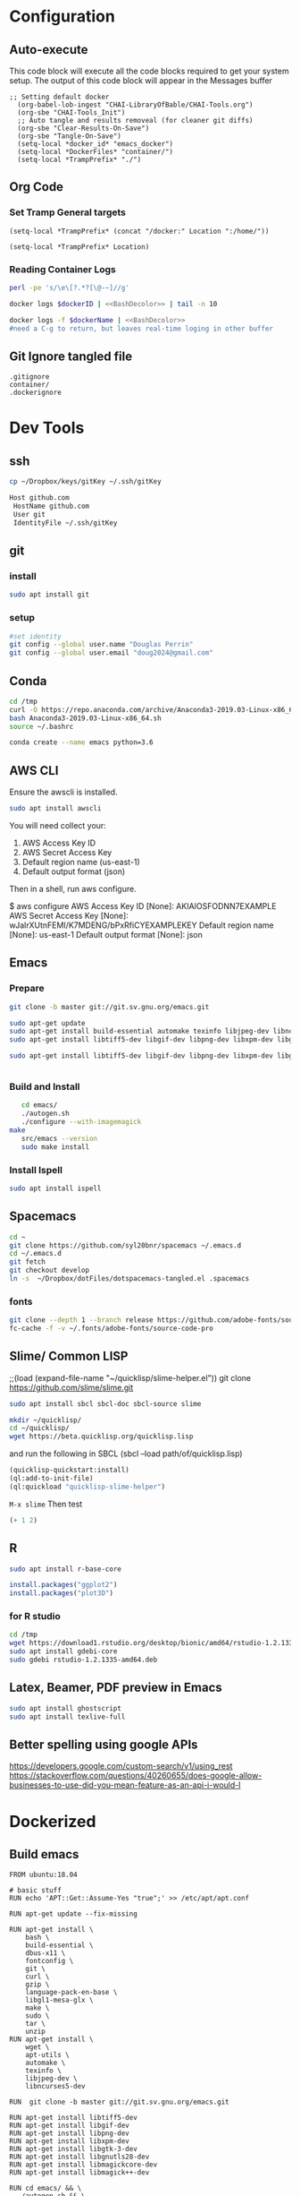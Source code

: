 #+STARTUP: showstars 
#+PROPERTY: ClearOnSave true 
#+PROPERTY: header-args :mkdirp yes
* Configuration
** Auto-execute
This code block will execute all the code blocks required to get your system setup. The output of this code block will appear in the Messages buffer
#+name: Execute-On-Load
#+begin_src elisp :noweb yes :results output
  ;; Setting default docker
    (org-babel-lob-ingest "CHAI-LibraryOfBable/CHAI-Tools.org")
    (org-sbe "CHAI-Tools_Init")
    ;; Auto tangle and results removeal (for cleaner git diffs)
    (org-sbe "Clear-Results-On-Save")
    (org-sbe "Tangle-On-Save")
    (setq-local *docker_id* "emacs_docker")
    (setq-local *DockerFiles* "container/")
    (setq-local *TrampPrefix* "./")
#+end_src

#+RESULTS:
 
** Org Code
*** Set Tramp General targets 
 
#+name:SetTrampTargetrDocker
 #+begin_src elisp :var Location=`,*docker_id*
  (setq-local *TrampPrefix* (concat "/docker:" Location ":/home/"))
 #+end_src
 
#+name:SetTrampTargetLocal
 #+begin_src elisp :var Location=""
  (setq-local *TrampPrefix* Location)
 #+end_src
  
 
*** Reading Container Logs  
#+name:BashDecolor
 #+begin_src bash :var dockerID=`,*docker_id* :results raw drawer 
 perl -pe 's/\e\[?.*?[\@-~]//g'
#+end_src
#+name:DockerLog
 #+begin_src bash :noweb yes :var dockerID=`,*docker_id* :results raw drawer 
   docker logs $dockerID | <<BashDecolor>> | tail -n 10
 #+end_src
 
#+name:DockerLogInSession
 #+begin_src bash :noweb yes :session DockerLog :var dockerName=`,*docker_id* :results none 
   docker logs -f $dockerName | <<BashDecolor>>
   #need a C-g to return, but leaves real-time loging in other buffer
 #+end_src
  
** Git Ignore tangled file
#+begin_src text :tangle .gitignore
  .gitignore
  container/
  .dockerignore
#+end_src
* Dev Tools
** ssh
   #+begin_src bash 
     cp ~/Dropbox/keys/gitKey ~/.ssh/gitKey
   #+end_src
  
   #+begin_src bash :tangle ssh-config
     Host github.com
      HostName github.com
      User git
      IdentityFile ~/.ssh/gitKey
   #+end_src
** git
*** install
 #+begin_src bash
     sudo apt install git
   #+end_src
*** setup
   #+begin_src bash
     #set identity 
     git config --global user.name "Douglas Perrin"
     git config --global user.email "doug2024@gmail.com"
   #+end_src
** Conda
   #+begin_src  bash :session bashsh
     cd /tmp
     curl -O https://repo.anaconda.com/archive/Anaconda3-2019.03-Linux-x86_64.sh
     bash Anaconda3-2019.03-Linux-x86_64.sh
     source ~/.bashrc
   #+end_src
   #+begin_src bash :session bashsh
   conda create --name emacs python=3.6 
   #+end_src 

** AWS CLI 
Ensure the awscli is installed.
#+BEGIN_SRC bash
sudo apt install awscli
#+END_SRC
 You will need collect your:
  1) AWS Access Key ID
  2) AWS Secret Access Key
  3) Default region name (us-east-1)
  4) Default output format (json)

Then in a shell, run aws configure. 

#+begin_example bash
$ aws configure
  AWS Access Key ID [None]: AKIAIOSFODNN7EXAMPLE
  AWS Secret Access Key [None]: wJalrXUtnFEMI/K7MDENG/bPxRfiCYEXAMPLEKEY
  Default region name [None]: us-east-1
  Default output format [None]: json
#+end_example
** Emacs
*** Prepare
   #+begin_src bash 
     git clone -b master git://git.sv.gnu.org/emacs.git

     sudo apt-get update
     sudo apt-get install build-essential automake texinfo libjpeg-dev libncurses5-dev
     sudo apt-get install libtiff5-dev libgif-dev libpng-dev libxpm-dev libgtk-3-dev libgnutls28-dev 
      
     sudo apt-get install libtiff5-dev libgif-dev libpng-dev libxpm-dev libgtk-3-dev libgnutls28-dev libmagickcore-dev libmagick++-dev


   #+end_src
*** Build and Install  
   #+begin_src bash
     cd emacs/
     ./autogen.sh 
     ./configure --with-imagemagick
  make
     src/emacs --version
     sudo make install
   #+end_src
*** Install Ispell
    #+begin_src bash  
      sudo apt install ispell
    #+end_src
** Spacemacs
   #+begin_src bash
     cd ~
     git clone https://github.com/syl20bnr/spacemacs ~/.emacs.d
     cd ~/.emacs.d
     git fetch
     git checkout develop
     ln -s  ~/Dropbox/dotFiles/dotspacemacs-tangled.el .spacemacs
   #+end_src 
*** fonts
    #+begin_src bash 
      git clone --depth 1 --branch release https://github.com/adobe-fonts/source-code-pro.git ~/.fonts/adobe-fonts/source-code-pro
      fc-cache -f -v ~/.fonts/adobe-fonts/source-code-pro
    #+end_src
** Slime/ Common LISP 
     ;;(load (expand-file-name "~/quicklisp/slime-helper.el"))
 git clone https://github.com/slime/slime.git

     #+begin_src bash
      sudo apt install sbcl sbcl-doc sbcl-source slime 
     #+end_src
    
     #+begin_src bash
       mkdir ~/quicklisp/
       cd ~/quicklisp/
       wget https://beta.quicklisp.org/quicklisp.lisp
     #+end_src

    
    and run the following in SBCL (sbcl --load path/of/quicklisp.lisp)
    #+begin_src lisp
      (quicklisp-quickstart:install)
      (ql:add-to-init-file)
      (ql:quickload "quicklisp-slime-helper")
    #+end_src
    ~M-x slime~ Then test
    #+begin_src lisp
      (+ 1 2)
    #+end_src
   
** R
   #+begin_src bash
     sudo apt install r-base-core 
   #+end_src


   #+begin_src R :session *R*  
     install.packages("ggplot2")
     install.packages("plot3D")

   #+end_src


*** for R studio 
   #+begin_src bash
     cd /tmp
     wget https://download1.rstudio.org/desktop/bionic/amd64/rstudio-1.2.1335-amd64.deb
     sudo apt install gdebi-core
     sudo gdebi rstudio-1.2.1335-amd64.deb
   #+end_src

** Latex, Beamer, PDF preview in Emacs
   #+begin_src bash
 sudo apt install ghostscript 
 sudo apt install texlive-full
   #+end_src
   
** Better spelling using google APIs 
https://developers.google.com/custom-search/v1/using_rest
https://stackoverflow.com/questions/40260655/does-google-allow-businesses-to-use-did-you-mean-feature-as-an-api-i-would-l
* Dockerized 
** Build emacs
 #+begin_src text :tangle (concat *TrampPrefix* *DockerFiles* "Dockerfile-emacs_base")
   FROM ubuntu:18.04

   # basic stuff
   RUN echo 'APT::Get::Assume-Yes "true";' >> /etc/apt/apt.conf 

   RUN apt-get update --fix-missing

   RUN apt-get install \
       bash \
       build-essential \
       dbus-x11 \
       fontconfig \
       git \
       curl \
       gzip \
       language-pack-en-base \
       libgl1-mesa-glx \
       make \
       sudo \
       tar \
       unzip 
   RUN apt-get install \
       wget \
       apt-utils \
       automake \
       texinfo \
       libjpeg-dev \
       libncurses5-dev

   RUN  git clone -b master git://git.sv.gnu.org/emacs.git

   RUN apt-get install libtiff5-dev 
   RUN apt-get install libgif-dev 
   RUN apt-get install libpng-dev 
   RUN apt-get install libxpm-dev 
   RUN apt-get install libgtk-3-dev 
   RUN apt-get install libgnutls28-dev 
   RUN apt-get install libmagickcore-dev 
   RUN apt-get install libmagick++-dev

   RUN cd emacs/ && \
     ./autogen.sh && \
     ./configure --with-imagemagick

   RUN cd emacs/ && \
       make
   RUN cd emacs/ && \
     make install

   RUN  apt-get install ispell
   RUN  apt-get install ghostscript 
   RUN  apt-get install imagemagick 
   RUN git clone --depth 1 --branch release https://github.com/adobe-fonts/source-code-pro.git ~/.fonts/adobe-fonts/source-code-pro && \
      fc-cache -f -v ~/.fonts/adobe-fonts/source-code-pro


   # Cleanup
   RUN  apt-get purge build-essential \
          && apt-get autoremove \
          && rm -rf /tmp/* /var/lib/apt/lists/* /root/.cache/*
   # ^^^^^^^ Those layers are shared ^^^^^^^

   # Emacs
   RUN useradd -d /home/emacs -ms /bin/bash -g root -G sudo -p emacs emacs

   WORKDIR /home/emacs
   RUN mkdir .emacs.d  && chown emacs .emacs.d
   RUN mkdir dotFiles  && chown emacs dotFiles
   VOLUME .emacs.d
   VOLUME dotfiles
   USER emacs

   CMD ["bash", "-c", "emacs; /bin/bash"] 
#+end_src
 #+begin_src text :tangle (concat *TrampPrefix* *DockerFiles* "Dockerfile-spacemacs_base")
   FROM dperrin/emacs_base

   USER emacs
   WORKDIR /home/emacs

   RUN cd ~ && \
      git clone https://github.com/syl20bnr/spacemacs ~/.emacs.d && \
      cd ~/.emacs.d && \
      git fetch && \
      git checkout develop 


   RUN rm -f .spacemacs
   RUN rm -f .spacemacs.env 
   RUN ln -s dotFiles/dot-spacemacs .spacemacs
   RUN ln -s dotFiles/dot-spacemacs.env .spacemacs.env 
    
   COPY dotSpacemacs /home/emacs/dotFiles/dot-spacemacs
   COPY dotSpacemacs.env /home/emacs/dotFiles/dot-spacemacs.env

   CMD ["bash", "-c", "emacs; /bin/bash"] 
#+end_src
#+begin_src text :tangle (concat *TrampPrefix* *DockerFiles* ".dockerignore")
Dockerfile 
Dockerfile-spacemacs_base
Dockerfile-emacs_basedot
spacemacs-tangled.el
.dockerignore
#+end_src
*** build images
#+begin_src bash :session *dockerBuild* :dir (concat *TrampPrefix* *DockerFiles*) :results raw drawer 
  cp Dockerfile-emacs_base Dockerfile
  docker build -t dperrin/emacs_base .
  echo Built emacs_base
#+end_src


#+begin_src bash :session *dockerBuild*  :dir (concat *TrampPrefix* *DockerFiles*)  :results raw drawer
  cp ../dotSpacemacs.env .
  cp ../dotSpacemacs .
  cp Dockerfile-spacemacs_base Dockerfile
  docker build -t dperrin/spacemacs_base .
#+end_src


*** push to dockerhub
#+begin_src bash  :session dockerpush :dir (concat *TrampPrefix* *DockerFiles*)  :results none
  docker push dperrin/spacemacs_base
#+end_src

*** Run emacs
#+begin_src bash :dir `,*TrampPrefix* :var dockerName=`,*docker_id* :results raw drawer
  export DISPLAY=$(cat /etc/resolv.conf | grep nameserver | awk '{print $2; exit;}'):0.0
  mkdir /home/dperrin/Workdir
  sudo chmod g+w /home/dperrin/Workdir 
  docker run --rm --name emacs \
         -v /tmp/.X11-unix:/tmp/.X11-unix \
         -v dotEmacsDir:/home/emacs/.emacs.d \
         -v EmacsdotFiles:/home/emacs/dotFiles \
         -v /home/dperrin/Workdir:/home/emacs/Workdir \
         -e DISPLAY=$DISPLAY dperrin/spacemacs_base
 #+end_src

removes local volumes for testing
#+begin_src bash :dir `,*TrampPrefix* :var dockerName=`,*docker_id* :results raw drawer
docker volume rm EmacsdotFiles
#docker volume rm dotEmacsDir
 #+end_src


*** TODO .emacs.d should probably have the org .ele files deleted there seen to be a melpa version problem with them

#+begin_src bash :results raw drawer
 #docker login
 docker tag $(docker images | grep spacemacs_inited | awk '{print $3}') dperrin/emacs:firsttry
 docker push dperrin/emacs 
 #+end_src


** Literate Data Science
 #+begin_src text :tangle (concat *TrampPrefix* *DockerFiles* "Dockerfile-spacemacs_LiterateDataScience")
   FROM dperrin/spacemacs_base
   USER root
   ENV DEBIAN_FRONTEND=noninteractive 
   ENV TZ=America/New_York 
   #RUN apt-get update && DEBIAN_FRONTEND=noninteractive apt-get install -y --no-install-recommends \
   #     tzdata \
      
   RUN apt-get update 

   RUN apt-get install -y software-properties-common

   #R 
   RUN apt-key adv --keyserver keyserver.ubuntu.com --recv-keys E298A3A825C0D65DFD57CBB651716619E084DAB9
   RUN add-apt-repository 'deb https://cloud.r-project.org/bin/linux/ubuntu bionic-cran35/'
   RUN apt-get update
   RUN apt-get install -y r-base

   RUN R -e "install.packages('ggplot2')"
   RUN R -e "install.packages('plot3D')"

   # firefox
   RUN apt-get install -y firefox

   # Latex 
   RUN apt install -y texlive-latex-recommended \
       texlive-fonts-recommended \
       texlive-latex-extra \
       texlive-pictures

   # DITAA text to figure makeing tool
   RUN apt-get -y install ditaa

   # should is in user space but keep geting root as owner...
   COPY ./LiterateComputationalScience /home/emacs/LiterateComputationalScience
   RUN chown emacs /home/emacs/LiterateComputationalScience  
   RUN rm -rf /tmp/* \
    && rm -rf /var/lib/apt/lists/*
   ##### User space
   USER emacs
   ENV HOME /home/emacs
   WORKDIR /home/emacs/


   # download conda
   RUN ["/bin/bash", "-c", "wget http://repo.continuum.io/miniconda/Miniconda-latest-Linux-x86_64.sh -O $HOME/miniconda.sh"]
   RUN chmod 0755 $HOME/miniconda.sh
   RUN ["/bin/bash", "-c", "$HOME/miniconda.sh -b -p $HOME/conda"]
   ENV PATH="$HOME/conda/bin:$PATH"
   RUN rm $HOME/miniconda.sh

   # update conda
   RUN conda update conda
   RUN conda install conda-build
   RUN conda create --name emacs python=3.6 

   # install source code pro font
   RUN git clone --depth 1 --branch release https://github.com/adobe-fonts/source-code-pro.git ~/.fonts/adobe-fonts/source-code-pro && \
      fc-cache -f -v ~/.fonts/adobe-fonts/source-code-pro

   #inital spacmacs config files
   COPY dotSpacemacsForLiterateDataScience /home/emacs/dotFiles/dot-spacemacs
   COPY dotSpacemacsForLiterateDataScience.env /home/emacs/dotFiles/dot-spacemacs.env
   CMD ["bash", "-c", "emacs; /bin/bash"] 
#+end_src
 #+begin_src elisp :tangle "dotSpacemacsForLiterateDataScience"
   ;; -*- mode: emacs-lisp; lexical-binding: t -*-
   ;; This file is loaded by Spacemacs at startup.
   ;; It must be stored in your home directory.

   (defun dotspacemacs/layers ()
     "Layer configuration:
   This function should only modify configuration layer settings."
     (setq-default
      ;; Base distribution to use. This is a layer contained in the directory
      ;; `+distribution'. For now available distributions are `spacemacs-base'
      ;; or `spacemacs'. (default 'spacemacs)
      dotspacemacs-distribution 'spacemacs

      ;; Lazy installation of layers (i.e. layers are installed only when a file
      ;; with a supported type is opened). Possible values are `all', `unused'
      ;; and `nil'. `unused' will lazy install only unused layers (i.e. layers
      ;; not listed in variable `dotspacemacs-configuration-layers'), `all' will
      ;; lazy install any layer that support lazy installation even the layers
      ;; listed in `dotspacemacs-configuration-layers'. `nil' disable the lazy
      ;; installation feature and you have to explicitly list a layer in the
      ;; variable `dotspacemacs-configuration-layers' to install it.
      ;; (default 'unused)
      dotspacemacs-enable-lazy-installation 'unused

      ;; If non-nil then Spacemacs will ask for confirmation before installing
      ;; a layer lazily. (default t)
      dotspacemacs-ask-for-lazy-installation t

      ;; List of additional paths where to look for configuration layers.
      ;; Paths must have a trailing slash (i.e. `~/.mycontribs/')
      dotspacemacs-configuration-layer-path '()

      ;; List of configuration layers to load.
      dotspacemacs-configuration-layers
      '(
        ;; ----------------------------------------------------------------
        ;; Example of useful layers you may want to use right away.
        ;; Uncomment some layer names and press `SPC f e R' (Vim style) or
        ;; `M-m f e R' (Emacs style) to install them.
        ;; ----------------------------------------------------------------
        ;; auto-completion
        ;; better-defaults
        emacs-lisp
        git
        helm
        ;;ivy
        lsp
        (python :variables python-backend 'lsp)
        html
        ;; markdown
        multiple-cursors
        (org :variables org-enable-github-support t org-enable-reveal-js-support t)
        (shell :variables
                shell-default-height 30
                shell-default-position 'bottom)
        spell-checking
        syntax-checking
        treemacs
        version-control
        ;;docker
        latex
        ess

        )

      ;; List of additional packages that will be installed without being
      ;; wrapped in a layer. If you need some configuration for these
      ;; packages, then consider creating a layer. You can also put the
      ;; configuration in `dotspacemacs/user-config'.
      ;; To use a local version of a package, use the `:location' property:
      ;; '(your-package :location "~/path/to/your-package/")
      ;; Also include the dependencies as they will not be resolved automatically.
      dotspacemacs-additional-packages '(ob-async ox-reveal)

      ;; A list of packages that cannot be updated.
      dotspacemacs-frozen-packages '()

      ;; A list of packages that will not be installed and loaded.
      dotspacemacs-excluded-packages '()

      ;; Defines the behaviour of Spacemacs when installing packages.
      ;; Possible values are `used-only', `used-but-keep-unused' and `all'.
      ;; `used-only' installs only explicitly used packages and deletes any unused
      ;; packages as well as their unused dependencies. `used-but-keep-unused'
      ;; installs only the used packages but won't delete unused ones. `all'
      ;; installs *all* packages supported by Spacemacs and never uninstalls them.
      ;; (default is `used-only')
      dotspacemacs-install-packages 'used-only))

   (defun dotspacemacs/init ()
     "Initialization:
   This function is called at the very beginning of Spacemacs startup,
   before layer configuration.
   It should only modify the values of Spacemacs settings."
     ;; This setq-default sexp is an exhaustive list of all the supported
     ;; spacemacs settings.
     (setq-default
      ;; If non-nil then enable support for the portable dumper. You'll need
      ;; to compile Emacs 27 from source following the instructions in file
      ;; EXPERIMENTAL.org at to root of the git repository.
      ;; (default nil)
      dotspacemacs-enable-emacs-pdumper nil

      ;; Name of executable file pointing to emacs 27+. This executable must be
      ;; in your PATH.
      ;; (default "emacs")
      dotspacemacs-emacs-pdumper-executable-file "emacs"

      ;; Name of the Spacemacs dump file. This is the file will be created by the
      ;; portable dumper in the cache directory under dumps sub-directory.
      ;; To load it when starting Emacs add the parameter `--dump-file'
      ;; when invoking Emacs 27.1 executable on the command line, for instance:
      ;;   ./emacs --dump-file=~/.emacs.d/.cache/dumps/spacemacs.pdmp
      ;; (default spacemacs.pdmp)
      dotspacemacs-emacs-dumper-dump-file "spacemacs.pdmp"

      ;; If non-nil ELPA repositories are contacted via HTTPS whenever it's
      ;; possible. Set it to nil if you have no way to use HTTPS in your
      ;; environment, otherwise it is strongly recommended to let it set to t.
      ;; This variable has no effect if Emacs is launched with the parameter
      ;; `--insecure' which forces the value of this variable to nil.
      ;; (default t)
      dotspacemacs-elpa-https t

      ;; Maximum allowed time in seconds to contact an ELPA repository.
      ;; (default 5)
      dotspacemacs-elpa-timeout 5

      ;; Set `gc-cons-threshold' and `gc-cons-percentage' when startup finishes.
      ;; This is an advanced option and should not be changed unless you suspect
      ;; performance issues due to garbage collection operations.
      ;; (default '(100000000 0.1))
      dotspacemacs-gc-cons '(100000000 0.1)

      ;; If non-nil then Spacelpa repository is the primary source to install
      ;; a locked version of packages. If nil then Spacemacs will install the
      ;; latest version of packages from MELPA. (default nil)
      dotspacemacs-use-spacelpa nil

      ;; If non-nil then verify the signature for downloaded Spacelpa archives.
      ;; (default t)
      dotspacemacs-verify-spacelpa-archives t

      ;; If non-nil then spacemacs will check for updates at startup
      ;; when the current branch is not `develop'. Note that checking for
      ;; new versions works via git commands, thus it calls GitHub services
      ;; whenever you start Emacs. (default nil)
      dotspacemacs-check-for-update nil

      ;; If non-nil, a form that evaluates to a package directory. For example, to
      ;; use different package directories for different Emacs versions, set this
      ;; to `emacs-version'. (default 'emacs-version)
      dotspacemacs-elpa-subdirectory 'emacs-version

      ;; One of `vim', `emacs' or `hybrid'.
      ;; `hybrid' is like `vim' except that `insert state' is replaced by the
      ;; `hybrid state' with `emacs' key bindings. The value can also be a list
      ;; with `:variables' keyword (similar to layers). Check the editing styles
      ;; section of the documentation for details on available variables.
      ;; (default 'vim)
      dotspacemacs-editing-style 'vim

      ;; Specify the startup banner. Default value is `official', it displays
      ;; the official spacemacs logo. An integer value is the index of text
      ;; banner, `random' chooses a random text banner in `core/banners'
      ;; directory. A string value must be a path to an image format supported
      ;; by your Emacs build.
      ;; If the value is nil then no banner is displayed. (default 'official)
      dotspacemacs-startup-banner 'official

      ;; List of items to show in startup buffer or an association list of
      ;; the form `(list-type . list-size)`. If nil then it is disabled.
      ;; Possible values for list-type are:
      ;; `recents' `bookmarks' `projects' `agenda' `todos'.
      ;; List sizes may be nil, in which case
      ;; `spacemacs-buffer-startup-lists-length' takes effect.
      dotspacemacs-startup-lists '((recents . 5)
                                   (projects . 7))

      ;; True if the home buffer should respond to resize events. (default t)
      dotspacemacs-startup-buffer-responsive t

      ;; Default major mode for a new empty buffer. Possible values are mode
      ;; names such as `text-mode'; and `nil' to use Fundamental mode.
      ;; (default `text-mode')
      dotspacemacs-new-empty-buffer-major-mode 'text-mode

      ;; Default major mode of the scratch buffer (default `text-mode')
      dotspacemacs-scratch-mode 'text-mode

      ;; Initial message in the scratch buffer, such as "Welcome to Spacemacs!"
      ;; (default nil)
      dotspacemacs-initial-scratch-message nil

      ;; List of themes, the first of the list is loaded when spacemacs starts.
      ;; Press `SPC T n' to cycle to the next theme in the list (works great
      ;; with 2 themes variants, one dark and one light)
      dotspacemacs-themes '(spacemacs-dark
                            spacemacs-light)

      ;; Set the theme for the Spaceline. Supported themes are `spacemacs',
      ;; `all-the-icons', `custom', `doom', `vim-powerline' and `vanilla'. The
      ;; first three are spaceline themes. `doom' is the doom-emacs mode-line.
      ;; `vanilla' is default Emacs mode-line. `custom' is a user defined themes,
      ;; refer to the DOCUMENTATION.org for more info on how to create your own
      ;; spaceline theme. Value can be a symbol or list with additional properties.
      ;; (default '(spacemacs :separator wave :separator-scale 1.5))
      dotspacemacs-mode-line-theme '(spacemacs :separator wave :separator-scale 1.5)

      ;; If non-nil the cursor color matches the state color in GUI Emacs.
      ;; (default t)
      dotspacemacs-colorize-cursor-according-to-state t

      ;; Default font or prioritized list of fonts.
     ;; dotspacemacs-default-font '("Source Code Pro"
     ;;                             :size 10.0
     ;;                             :weight normal
     ;;                             :width normal)

      ;; The leader key (default "SPC")
      dotspacemacs-leader-key "SPC"

      ;; The key used for Emacs commands `M-x' (after pressing on the leader key).
      ;; (default "SPC")
      dotspacemacs-emacs-command-key "SPC"

      ;; The key used for Vim Ex commands (default ":")
      dotspacemacs-ex-command-key ":"

      ;; The leader key accessible in `emacs state' and `insert state'
      ;; (default "M-m")
      dotspacemacs-emacs-leader-key "M-m"

      ;; Major mode leader key is a shortcut key which is the equivalent of
      ;; pressing `<leader> m`. Set it to `nil` to disable it. (default ",")
      dotspacemacs-major-mode-leader-key ","

      ;; Major mode leader key accessible in `emacs state' and `insert state'.
      ;; (default "C-M-m")
      dotspacemacs-major-mode-emacs-leader-key "C-M-m"

      ;; These variables control whether separate commands are bound in the GUI to
      ;; the key pairs `C-i', `TAB' and `C-m', `RET'.
      ;; Setting it to a non-nil value, allows for separate commands under `C-i'
      ;; and TAB or `C-m' and `RET'.
      ;; In the terminal, these pairs are generally indistinguishable, so this only
      ;; works in the GUI. (default nil)
      dotspacemacs-distinguish-gui-tab nil

      ;; Name of the default layout (default "Default")
      dotspacemacs-default-layout-name "Default"

      ;; If non-nil the default layout name is displayed in the mode-line.
      ;; (default nil)
      dotspacemacs-display-default-layout nil

      ;; If non-nil then the last auto saved layouts are resumed automatically upon
      ;; start. (default nil)
      dotspacemacs-auto-resume-layouts nil

      ;; If non-nil, auto-generate layout name when creating new layouts. Only has
      ;; effect when using the "jump to layout by number" commands. (default nil)
      dotspacemacs-auto-generate-layout-names nil

      ;; Size (in MB) above which spacemacs will prompt to open the large file
      ;; literally to avoid performance issues. Opening a file literally means that
      ;; no major mode or minor modes are active. (default is 1)
      dotspacemacs-large-file-size 1

      ;; Location where to auto-save files. Possible values are `original' to
      ;; auto-save the file in-place, `cache' to auto-save the file to another
      ;; file stored in the cache directory and `nil' to disable auto-saving.
      ;; (default 'cache)
      dotspacemacs-auto-save-file-location 'cache

      ;; Maximum number of rollback slots to keep in the cache. (default 5)
      dotspacemacs-max-rollback-slots 5

      ;; If non-nil, the paste transient-state is enabled. While enabled, after you
      ;; paste something, pressing `C-j' and `C-k' several times cycles through the
      ;; elements in the `kill-ring'. (default nil)
      dotspacemacs-enable-paste-transient-state nil

      ;; Which-key delay in seconds. The which-key buffer is the popup listing
      ;; the commands bound to the current keystroke sequence. (default 0.4)
      dotspacemacs-which-key-delay 0.4

      ;; Which-key frame position. Possible values are `right', `bottom' and
      ;; `right-then-bottom'. right-then-bottom tries to display the frame to the
      ;; right; if there is insufficient space it displays it at the bottom.
      ;; (default 'bottom)
      dotspacemacs-which-key-position 'bottom

      ;; Control where `switch-to-buffer' displays the buffer. If nil,
      ;; `switch-to-buffer' displays the buffer in the current window even if
      ;; another same-purpose window is available. If non-nil, `switch-to-buffer'
      ;; displays the buffer in a same-purpose window even if the buffer can be
      ;; displayed in the current window. (default nil)
      dotspacemacs-switch-to-buffer-prefers-purpose nil

      ;; If non-nil a progress bar is displayed when spacemacs is loading. This
      ;; may increase the boot time on some systems and emacs builds, set it to
      ;; nil to boost the loading time. (default t)
      dotspacemacs-loading-progress-bar t

      ;; If non-nil the frame is fullscreen when Emacs starts up. (default nil)
      ;; (Emacs 24.4+ only)
      dotspacemacs-fullscreen-at-startup nil

      ;; If non-nil `spacemacs/toggle-fullscreen' will not use native fullscreen.
      ;; Use to disable fullscreen animations in OSX. (default nil)
      dotspacemacs-fullscreen-use-non-native nil

      ;; If non-nil the frame is maximized when Emacs starts up.
      ;; Takes effect only if `dotspacemacs-fullscreen-at-startup' is nil.
      ;; (default nil) (Emacs 24.4+ only)
      dotspacemacs-maximized-at-startup nil

      ;; If non-nil the frame is undecorated when Emacs starts up. Combine this
      ;; variable with `dotspacemacs-maximized-at-startup' in OSX to obtain
      ;; borderless fullscreen. (default nil)
      dotspacemacs-undecorated-at-startup nil

      ;; A value from the range (0..100), in increasing opacity, which describes
      ;; the transparency level of a frame when it's active or selected.
      ;; Transparency can be toggled through `toggle-transparency'. (default 90)
      dotspacemacs-active-transparency 90

      ;; A value from the range (0..100), in increasing opacity, which describes
      ;; the transparency level of a frame when it's inactive or deselected.
      ;; Transparency can be toggled through `toggle-transparency'. (default 90)
      dotspacemacs-inactive-transparency 90

      ;; If non-nil show the titles of transient states. (default t)
      dotspacemacs-show-transient-state-title t

      ;; If non-nil show the color guide hint for transient state keys. (default t)
      dotspacemacs-show-transient-state-color-guide t

      ;; If non-nil unicode symbols are displayed in the mode line.
      ;; If you use Emacs as a daemon and wants unicode characters only in GUI set
      ;; the value to quoted `display-graphic-p'. (default t)
      dotspacemacs-mode-line-unicode-symbols t

      ;; If non-nil smooth scrolling (native-scrolling) is enabled. Smooth
      ;; scrolling overrides the default behavior of Emacs which recenters point
      ;; when it reaches the top or bottom of the screen. (default t)
      dotspacemacs-smooth-scrolling t

      ;; Control line numbers activation.
      ;; If set to `t', `relative' or `visual' then line numbers are enabled in all
      ;; `prog-mode' and `text-mode' derivatives. If set to `relative', line
      ;; numbers are relative. If set to `visual', line numbers are also relative,
      ;; but lines are only visual lines are counted. For example, folded lines
      ;; will not be counted and wrapped lines are counted as multiple lines.
      ;; This variable can also be set to a property list for finer control:
      ;; '(:relative nil
      ;;   :visual nil
      ;;   :disabled-for-modes dired-mode
      ;;                       doc-view-mode
      ;;                       markdown-mode
      ;;                       org-mode
      ;;                       pdf-view-mode
      ;;                       text-mode
      ;;   :size-limit-kb 1000)
      ;; When used in a plist, `visual' takes precedence over `relative'.
      ;; (default nil)
      dotspacemacs-line-numbers nil

      ;; Code folding method. Possible values are `evil' and `origami'.
      ;; (default 'evil)
      dotspacemacs-folding-method 'evil

      ;; If non-nil `smartparens-strict-mode' will be enabled in programming modes.
      ;; (default nil)
      dotspacemacs-smartparens-strict-mode nil

      ;; If non-nil pressing the closing parenthesis `)' key in insert mode passes
      ;; over any automatically added closing parenthesis, bracket, quote, etc...
      ;; This can be temporary disabled by pressing `C-q' before `)'. (default nil)
      dotspacemacs-smart-closing-parenthesis nil

      ;; Select a scope to highlight delimiters. Possible values are `any',
      ;; `current', `all' or `nil'. Default is `all' (highlight any scope and
      ;; emphasis the current one). (default 'all)
      dotspacemacs-highlight-delimiters 'all

      ;; If non-nil, start an Emacs server if one is not already running.
      ;; (default nil)
      dotspacemacs-enable-server nil

      ;; Set the emacs server socket location.
      ;; If nil, uses whatever the Emacs default is, otherwise a directory path
      ;; like \"~/.emacs.d/server\". It has no effect if
      ;; `dotspacemacs-enable-server' is nil.
      ;; (default nil)
      dotspacemacs-server-socket-dir nil

      ;; If non-nil, advise quit functions to keep server open when quitting.
      ;; (default nil)
      dotspacemacs-persistent-server nil

      ;; List of search tool executable names. Spacemacs uses the first installed
      ;; tool of the list. Supported tools are `rg', `ag', `pt', `ack' and `grep'.
      ;; (default '("rg" "ag" "pt" "ack" "grep"))
      dotspacemacs-search-tools '("rg" "ag" "pt" "ack" "grep")

      ;; Format specification for setting the frame title.
      ;; %a - the `abbreviated-file-name', or `buffer-name'
      ;; %t - `projectile-project-name'
      ;; %I - `invocation-name'
      ;; %S - `system-name'
      ;; %U - contents of $USER
      ;; %b - buffer name
      ;; %f - visited file name
      ;; %F - frame name
      ;; %s - process status
      ;; %p - percent of buffer above top of window, or Top, Bot or All
      ;; %P - percent of buffer above bottom of window, perhaps plus Top, or Bot or All
      ;; %m - mode name
      ;; %n - Narrow if appropriate
      ;; %z - mnemonics of buffer, terminal, and keyboard coding systems
      ;; %Z - like %z, but including the end-of-line format
      ;; (default "%I@%S")
      dotspacemacs-frame-title-format "%I@%S"

      ;; Format specification for setting the icon title format
      ;; (default nil - same as frame-title-format)
      dotspacemacs-icon-title-format nil

      ;; Delete whitespace while saving buffer. Possible values are `all'
      ;; to aggressively delete empty line and long sequences of whitespace,
      ;; `trailing' to delete only the whitespace at end of lines, `changed' to
      ;; delete only whitespace for changed lines or `nil' to disable cleanup.
      ;; (default nil)
      dotspacemacs-whitespace-cleanup nil

      ;; Either nil or a number of seconds. If non-nil zone out after the specified
      ;; number of seconds. (default nil)
      dotspacemacs-zone-out-when-idle nil

      ;; Run `spacemacs/prettify-org-buffer' when
      ;; visiting README.org files of Spacemacs.
      ;; (default nil)
      dotspacemacs-pretty-docs nil))

   (defun dotspacemacs/user-env ()
     "Environment variables setup.
   This function defines the environment variables for your Emacs session. By
   default it calls `spacemacs/load-spacemacs-env' which loads the environment
   variables declared in `~/.spacemacs.env' or `~/.spacemacs.d/.spacemacs.env'.
   See the header of this file for more information."
     (spacemacs/load-spacemacs-env))

   (defun dotspacemacs/user-init ()
     "Initialization for user code:
   This function is called immediately after `dotspacemacs/init', before layer
   configuration.
   It is mostly for variables that should be set before packages are loaded.
   If you are unsure, try setting them in `dotspacemacs/user-config' first."
     )

   (defun dotspacemacs/user-load ()
     "Library to load while dumping.
   This function is called only while dumping Spacemacs configuration. You can
   `require' or `load' the libraries of your choice that will be included in the
   dump."
     )

   (defun dotspacemacs/user-config ()
     "Configuration for user code:
   This function is called at the very end of Spacemacs startup, after layer
   configuration.
   Put your configuration code here, except for variables that should be set
   before packages are loaded."
     (when (version<= "9.2" (org-version))
       (require 'org-tempo))
  
     ;; hopefully this keeps me from case changing buffer by accident
     (put 'downcase-region 'disabled t)
     (put 'upcase-region 'disabled t)
  
       ;;; remove effects of clicking to regain window, avoids accidental paste into to buffer in XWindows
     (add-hook 'spacemacs-buffer-mode-hook
               (lambda ()
                 (set (make-local-variable 'mouse-1-click-follows-link) nil)))
  
       ;;; I like line numbers
     (setq-default display-line-numbers-type 'visual
                   display-line-numbers-current-absolute t
                   display-line-numbers-width 3
                   display-line-numbers-widen t)
     (add-hook 'text-mode-hook #'display-line-numbers-mode)
     (add-hook 'prog-mode-hook #'display-line-numbers-mode)
     (add-hook 'org-mode-hook #'display-line-numbers-mode)
     (spacemacs/toggle-highlight-current-line-globally-off)
  
     ;; highlights changes within lines not just whole lines for magit diff
     (customize-set-variable 'magit-diff-refine-hunk 'all)
     (eval-after-load 'org
       '(progn
          (require 'ob-async)
       
          (setq package-check-signature nil)
       
          ;; always enable auto indent mode
          (setq org-indent-mode t)
       
          ;; fontify source code
          (setq org-src-fontify-natively t)
       
          ;; use current window when switch to source block
          (setq org-src-window-setup 'current-window)
       
          ;; disable prompting to evaluate babel blocks
          (setq org-confirm-babel-evaluate nil)
       
          ;; disable add validation link when export to html
          (setq org-html-validation-link nil) 
          (org-babel-do-load-languages
           'org-babel-load-languages
           '((emacs-lisp . t)
             (latex . t)
             (python . t)
             (shell . t)
             (org . t)
             ;;(lisp . t)
               (R . t)
               ))
          )
       (find-file-existing  "~/LiterateComputationalScience/Readme.org")
       (delete-other-windows) 
       )
     )

   ;; Do not write anything past this comment. This is where Emacs will
   ;; auto-generate custom variable definitions.
#+end_src
 #+begin_src text :tangle "dotSpacemacsForLiterateDataScience.env"
   # ---------------------------------------------------------------------------
   #                    Spacemacs environment variables
   # ---------------------------------------------------------------------------
   # This file has been generated by Spacemacs. It contains all found environment
   # variables defined in your default shell except the black listed variables
   # defined in `spacemacs-ignored-environment-variables'. Some variables may be
   # listed twice, the last one is effective except for the PATH variables.
   # All PATH values are added to the `exec-path' variable without duplicates.
   #
   # You can safely edit this file and tweak the values or remove the duplicates,
   # Spacemacs won't overwrite it unless you call the function
   # `spacemacs/force-init-spacemacs-env'.
   #
   # If you don't want to use this file and manage your environment variables
   # yourself then remove the call to `spacemacs/load-spacemacs-env' from your
   # `dotspacemacs/user-env' function in your dotfile and replace it with your
   # own initialization code. You can use `exec-path-from-shell' if you add it
   # to your additional packages or simply use `setenv' and
   # `(add-to-list 'exec-path ...)' which are built-in.
   #
   # It is recommended to get used to this file as it unambiguously and
   # explicitly set the values of your environment variables.
   # ---------------------------------------------------------------------------

   # Environment variables:
   # ----------------------
   DEBIAN_FRONTEND=noninteractive
   DISPLAY=172.19.96.1:0.0
   HOME=/home/emacs
   HOSTNAME=0169c7b4e696
   PATH=/usr/local/sbin:/usr/local/bin:/usr/sbin:/usr/bin:/sbin:/bin
   PWD=/home/emacs
   SHLVL=1
   _=/usr/local/bin/emacs

#+end_src
*** build images
#+begin_src bash :session *dockerBuild* :dir (concat *TrampPrefix* *DockerFiles*) :results raw drawer 
  cp ../dotSpacemacsForLiterateDataScience .
  cp ../dotSpacemacsForLiterateDataScience.env .
  cp Dockerfile-spacemacs_LiterateDataScience Dockerfile
  git clone --branch master git@github.com:Dezmon/LiterateComputationalScience.git
  docker build -t dperrin/spacemacs_literate_datascience .
  rm -rf LiterateComputationalScience
#+end_src


*** push to dockerhub
#+begin_src bash  :session uploading :dir (concat *TrampPrefix* *DockerFiles*)  :results raw drawer
  docker push dperrin/spacemacs_literate_datascience
#+end_src

*** Run emacs
#+begin_src bash :dir `,*TrampPrefix* :var dockerName=`,*docker_id* :results raw drawer
  export DISPLAY=$(cat /etc/resolv.conf | grep nameserver | awk '{print $2; exit;}'):0.0
  mkdir /home/dperrin/Workdir
  sudo chmod g+w /home/dperrin/Workdir 
  docker run --rm --name emacsLDS \
         -v /tmp/.X11-unix:/tmp/.X11-unix \
         -v LDSEmacsDir:/home/emacs/.emacs.d \
         -v LDSEmacsdotFiles:/home/emacs/dotFiles \
         -v /home/dperrin/Workdir:/home/emacs/Workdir \
         -v /home/dperrin/.ssh:/home/emacs/.ssh \
         -e DISPLAY=$DISPLAY dperrin/spacemacs_literate_datascience
 #+end_src


removes local volumes for testing
#+begin_src bash :dir `,*TrampPrefix* :var dockerName=`,*docker_id* :results raw drawer
docker volume rm LDSEmacsdotFiles
docker volume rm LDSEmacsDir
 #+end_src

** Full dev env add slime stuff
 #+begin_src text :tangle (concat *TrampPrefix* *DockerFiles* "Dockerfile-spacemacs_FullDev")
   FROM dperrin/spacemacs_literate_datascience
   USER root
   RUN apt-get update


   RUN DEBIAN_FRONTEND='noninteractive' apt-get -y install sbcl sbcl-doc sbcl-source
   RUN DEBIAN_FRONTEND='noninteractive' apt-get -y install slime 

   USER emacs
   WORKDIR /home/emacs

   COPY FirstRunLisp.lisp FirstRunLisp.lisp  
   RUN mkdir quicklisp/
   RUN mv FirstRunLisp.lisp quicklisp/
   WORKDIR /home/emacs/quicklisp/
   RUN wget https://beta.quicklisp.org/quicklisp.lisp
   RUN git clone https://github.com/slime/slime.git
   RUN sbcl --load /home/emacs/quicklisp/quicklisp.lisp --sccript FirstRunLisp.lisp

   USER root
   RUN DEBIAN_FRONTEND='noninteractive' apt-get -y install apt-transport-https ca-certificates curl gnupg-agent software-properties-common
   RUN curl -fsSL https://download.docker.com/linux/ubuntu/gpg | sudo apt-key add -
   RUN add-apt-repository "deb [arch=amd64] https://download.docker.com/linux/ubuntu $(lsb_release -cs) stable"
   RUN apt-get update
   RUN DEBIAN_FRONTEND='noninteractive' apt-get -y install docker-ce

   RUN curl -L "https://github.com/docker/compose/releases/download/1.24.1/docker-compose-$(uname -s)-$(uname -m)" -o /usr/local/bin/docker-compose
   RUN chmod +x /usr/local/bin/docker-compose  
   #RUN ln -s /usr/local/bin/docker-compose /usr/bin/docker-compose
   RUN groupmod -g 1001 docker
   RUN usermod -aG docker emacs 

   #AWS
   RUN apt-get install -y awscli
   RUN apt-get -y install jq
   USER emacs
   WORKDIR /home/emacs
   CMD ["bash", "-c", "emacs; /bin/bash"] 
#+end_src
 #+begin_src lisp :tangle (concat *TrampPrefix* *DockerFiles* "FirstRunLisp.lisp")
   #!/usr/local/bin/sbcl --load path/of/quicklisp.lisp --script
   (ql:add-to-init-file)
   (ql:quickload "quicklisp-slime-helper")
   (quit)
    #+end_src
*** build images
#+begin_src bash :session *dockerBuild* :dir (concat *TrampPrefix* *DockerFiles*) :results raw drawer 
  cp Dockerfile-spacemacs_FullDev Dockerfile
  docker build -t dperrin/spacemacs_full_dev .
#+end_src

#+begin_src bash  :dir (concat *TrampPrefix* *DockerFiles*)  :results raw drawer
  docker push dperrin/spacemacs_full_dev
#+end_src

  
#+begin_src bash :dir `,*TrampPrefix* :var dockerName=`,*docker_id* :results raw drawer :tangle ~/Workdir/dockermacs :tangle-mode (identity #o700)
  export DISPLAY=$(cat /etc/resolv.conf | grep nameserver | awk '{print $2; exit;}'):0.0
  mkdir /home/dperrin/Workdir 2> /dev/null
  chmod g+w /home/dperrin/Workdir 
  docker run --rm --name emacs \
         -v /tmp/.X11-unix:/tmp/.X11-unix \
         -v /var/run/docker.sock:/var/run/docker.sock \
         -v dotEmacsDir:/home/emacs/.emacs.d \
         -v /home/dperrin/quicklisp/:/home/emacs/quicklisp/ \
         -v /home/dperrin/Dropbox/dotFiles/dotspacemacs-tangled.el:/home/emacs/.spacemacs \
         -v /home/dperrin/Workdir:/home/emacs/Workdir \
         -v /home/dperrin/Dropbox/:/home/emacs/Dropbox/ \
         -v /home/dperrin/.gitconfig:/home/emacs/.gitconfig \
         -v /home/dperrin/.ssh:/home/emacs/.ssh \
         -v /home/dperrin/.docker:/home/emacs/.docker \
         -v /home/dperrin/.aws:/home/emacs/.aws \
         -u $(id -u dperrin):$(getent group docker | cut -d: -f3) \
         -e TZ=America/New_York \
         -e DISPLAY=$DISPLAY dperrin/spacemacs_full_dev
 #+end_src
  
#+begin_src bash :dir `,*TrampPrefix* :var dockerName=`,*docker_id* :results raw drawer :tangle ~/Workdir/dockermacs-base :tangle-mode (identity #o700)
  export DISPLAY=$(cat /etc/resolv.conf | grep nameserver | awk '{print $2; exit;}'):0.0
  mkdir /home/dperrin/Workdir 2> /dev/null
  chmod g+w /home/dperrin/Workdir 
  docker run --rm --name emacs \
         -v /tmp/.X11-unix:/tmp/.X11-unix \
         -v /var/run/docker.sock:/var/run/docker.sock \
         -v /home/dperrin/quicklisp/:/home/emacs/quicklisp/ \
         -v /home/dperrin/Workdir:/home/emacs/Workdir \
         -v /home/dperrin/Dropbox/:/home/emacs/Dropbox/ \
         -v /home/dperrin/.gitconfig:/home/emacs/.gitconfig \
         -v /home/dperrin/.ssh:/home/emacs/.ssh \
         -v /home/dperrin/.aws:/home/emacs/.aws \
         -u $(id -u dperrin):$(getent group docker | cut -d: -f3) \
         -e TZ=America/New_York \
         -e DISPLAY=$DISPLAY dperrin/spacemacs_full_dev
 #+end_src

* File Local Variables
# This Must be at the end of the file 
# Local Variables: 
# eval: (org-sbe "Execute-On-Load")
# End:

#  LocalWords:  JS html CSS AWS ECS APIs Keras rabbitmq
